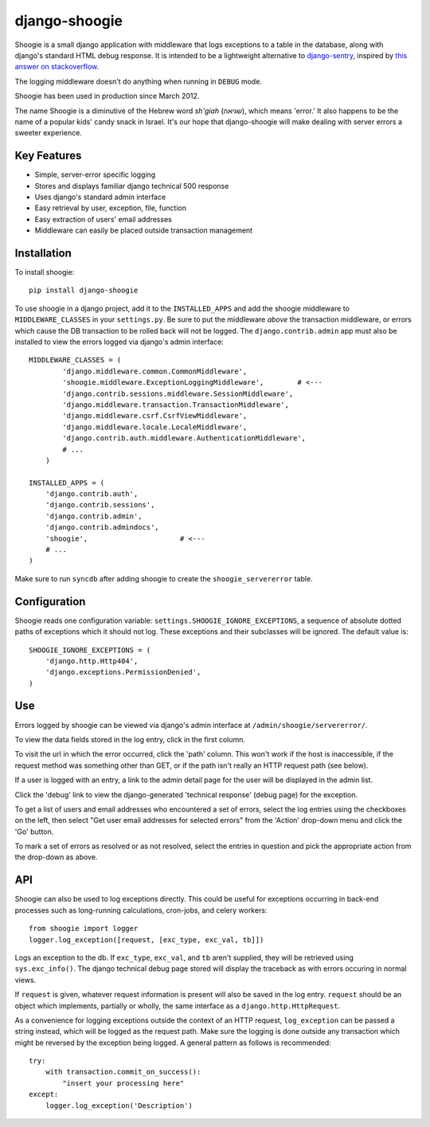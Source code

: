 django-shoogie
=================

Shoogie is a small django application with middleware that logs exceptions
to a table in the database, along with django's standard HTML debug
response.  It is intended to be a lightweight alternative to
`django-sentry`_, inspired by `this answer on stackoverflow`_.  

The logging middleware doesn't do anything when running in ``DEBUG`` mode.

Shoogie has been used in production since March 2012.

The name Shoogie is a diminutive of the Hebrew word *sh'giah* (שגיאה), which means
'error.'  It also happens to be the name of a popular kids' candy snack in
Israel.  It's our hope that django-shoogie will make dealing with server errors a
sweeter experience.

.. _django-sentry: http://pypi.python.org/pypi/django-sentry
.. _this answer on stackoverflow: http://stackoverflow.com/questions/7130985/#answer-7579467

Key Features
--------------
* Simple, server-error specific logging
* Stores and displays familiar django technical 500 response
* Uses django's standard admin interface
* Easy retrieval by user, exception, file, function
* Easy extraction of users' email addresses
* Middleware can easily be placed outside transaction management

Installation 
------------

To install shoogie::

    pip install django-shoogie

To use shoogie in a django project, add it to the ``INSTALLED_APPS`` and
add the shoogie middleware to ``MIDDLEWARE_CLASSES`` in your ``settings.py``.
Be sure to put the middleware *above* the transaction middleware, 
or errors which cause the DB transaction to be rolled back will not be
logged.  The ``django.contrib.admin`` app must also be installed to view
the errors logged via django's admin interface::

    MIDDLEWARE_CLASSES = (
            'django.middleware.common.CommonMiddleware',
            'shoogie.middleware.ExceptionLoggingMiddleware',        # <---
            'django.contrib.sessions.middleware.SessionMiddleware',
            'django.middleware.transaction.TransactionMiddleware',
            'django.middleware.csrf.CsrfViewMiddleware',
            'django.middleware.locale.LocaleMiddleware',
            'django.contrib.auth.middleware.AuthenticationMiddleware',
            # ...
        )

    INSTALLED_APPS = (
        'django.contrib.auth',
        'django.contrib.sessions',
        'django.contrib.admin',
        'django.contrib.admindocs',
        'shoogie',                      # <---
        # ...
    )

Make sure to run ``syncdb`` after adding shoogie to create the
``shoogie_servererror`` table.

Configuration
---------------

Shoogie reads one configuration variable:
``settings.SHOOGIE_IGNORE_EXCEPTIONS``, a sequence of absolute
dotted paths of exceptions which it should not log.  These exceptions and
their subclasses will be ignored.  The default value is::

    SHOOGIE_IGNORE_EXCEPTIONS = (
        'django.http.Http404',
        'django.exceptions.PermissionDenied',
    )

Use
----

Errors logged by shoogie can be viewed via django's admin interface at
``/admin/shoogie/servererror/``.

To view the data fields stored in the log entry, click in the first column.

To visit the url in which the error occurred, click the 'path' column.
This won't work if the host is inaccessible, if the request method was
something other than GET, or if the path isn't really an HTTP request path
(see below).

If a user is logged with an entry, a link to the admin detail page for the
user will be displayed in the admin list.

Click the 'debug' link to view the django-generated 'technical response'
(debug page) for the exception.

To get a list of users and email addresses who encountered a set of errors,
select the log entries using the checkboxes on the left, then select "Get
user email addresses for selected errors" from the 'Action' drop-down menu
and click the 'Go' button.

To mark a set of errors as resolved or as not resolved, select the entries
in question and pick the appropriate action from the drop-down as above.

API
---

Shoogie can also be used to log exceptions directly.  This could be useful
for exceptions occurring in back-end processes such as long-running
calculations, cron-jobs, and celery workers::

    from shoogie import logger
    logger.log_exception([request, [exc_type, exc_val, tb]])

Logs an exception to the db.  If ``exc_type``, ``exc_val``, and ``tb``
aren't supplied, they will be retrieved using ``sys.exc_info()``.
The django technical debug page stored will display the traceback as with
errors occuring in normal views.

If ``request`` is given, whatever request information is present will also
be saved in the log entry.  ``request`` should be an object which implements,
partially or wholly, the same interface as a ``django.http.HttpRequest``.

As a convenience for logging exceptions outside the context of an HTTP
request, ``log_exception`` can be passed a string instead, which will be
logged as the request path.  Make sure the logging is done outside any
transaction which might be reversed by the exception being logged.  A
general pattern as follows is recommended::

    try:
        with transaction.commit_on_success():
            "insert your processing here"
    except:
        logger.log_exception('Description')

